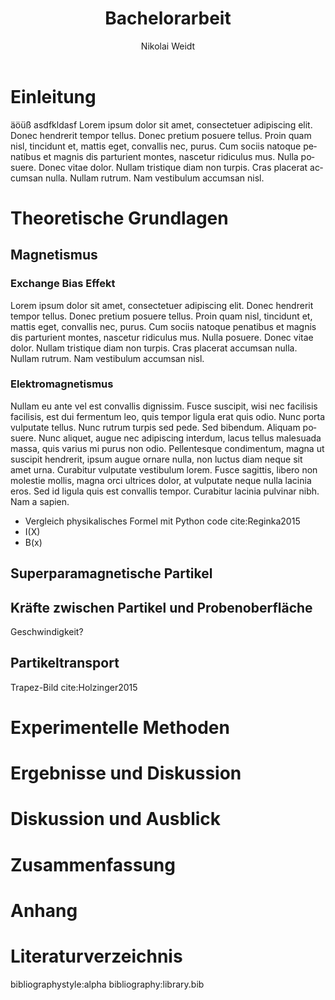 #+Title: Bachelorarbeit
#+Author: Nikolai Weidt
#+Options: toc:t tasks:nil title:nil
#+Todo: TODO (t) | DONE (d)
#+EXCLUDE_TAGS: ignore
#+LANGUAGE: de

\clearpage\null
* Header                                                             :ignore:
   #+latex_class:scrbook
   #+latex_class_options:[pdftex,12pt,a4paper,twoside,openright]
   
   #+latex_header: \usepackage[latin1]{inputenc}
   #+latex_header: \usepackage[T1]{fontenc}
   #+latex_header: \usepackage[ngerman]{babel} 
   #+latex_header: \usepackage[top=2.5cm,bottom=2.5cm,left=2.5cm,right=2cm]{geometry}
   #+latex_header: \usepackage{background}
   #+latex_header: \usepackage{color, xcolor}
   #+latex_header: \usepackage{float}
   #+latex_header: \usepackage{blindtext}
   #+latex_header: \usepackage{titlesec}
   #+latex_header: \usepackage{scrextend}
   #+latex_header: \usepackage{booktabs}
   #+latex_header: \usepackage[hidelinks]{hyperref}
   #+latex_header: \usepackage{setspace}
   #+latex_header: \onehalfspacing
   #+latex_header: \usepackage{amsmath,amssymb,amstext,bbm}
   #+latex_header: \usepackage[labelfont=bf, up, textfont=small, figurename=Abb., tablename=Tab.]{caption}
   #+latex_header: \usepackage[titletoc,title]{appendix}
   #+latex_header: \usepackage[output-decimal-marker={,}]{siunitx}
   #+latex_header: \numberwithin{equation}{chapter}
   #+latex_header: \numberwithin{figure}{chapter}
   #+latex_header: \setlength{\parindent}{0pt}
   #+latex_header_extra: \input{titlepage/titlepage}

   
* Einleitung
 äöüß asdfkldasf 
 Lorem ipsum dolor sit amet, consectetuer adipiscing elit.  Donec hendrerit tempor tellus.  Donec pretium posuere tellus.  Proin quam nisl, tincidunt et, mattis eget, convallis nec, purus.  Cum sociis natoque penatibus et magnis dis parturient montes, nascetur ridiculus mus.  Nulla posuere.  Donec vitae dolor.  Nullam tristique diam non turpis.  Cras placerat accumsan nulla.  Nullam rutrum.  Nam vestibulum accumsan nisl.

* Theoretische Grundlagen
** Magnetismus
   
*** Exchange Bias Effekt
    
    Lorem ipsum dolor sit amet, consectetuer adipiscing elit.  Donec hendrerit tempor tellus.  Donec pretium posuere tellus.  Proin quam nisl, tincidunt et, mattis eget, convallis nec, purus.  Cum sociis natoque penatibus et magnis dis parturient montes, nascetur ridiculus mus.  Nulla posuere.  Donec vitae dolor.  Nullam tristique diam non turpis.  Cras placerat accumsan nulla.  Nullam rutrum.  Nam vestibulum accumsan nisl.
   
*** Elektromagnetismus
    
    Nullam eu ante vel est convallis dignissim.  Fusce suscipit, wisi nec facilisis facilisis, est dui fermentum leo, quis tempor ligula erat quis odio.  Nunc porta vulputate tellus.  Nunc rutrum turpis sed pede.  Sed bibendum.  Aliquam posuere.  Nunc aliquet, augue nec adipiscing interdum, lacus tellus malesuada massa, quis varius mi purus non odio.  Pellentesque condimentum, magna ut suscipit hendrerit, ipsum augue ornare nulla, non luctus diam neque sit amet urna.  Curabitur vulputate vestibulum lorem.  Fusce sagittis, libero non molestie mollis, magna orci ultrices dolor, at vulputate neque nulla lacinia eros.  Sed id ligula quis est convallis tempor.  Curabitur lacinia pulvinar nibh.  Nam a sapien.

- Vergleich physikalisches Formel mit Python code cite:Reginka2015
- I(X)
- B(x)

  
** Superparamagnetische Partikel
** Kräfte zwischen Partikel und Probenoberfläche

Geschwindigkeit?

** Partikeltransport

Trapez-Bild cite:Holzinger2015

* Experimentelle Methoden
* Ergebnisse und Diskussion
* Diskussion und Ausblick
* Zusammenfassung
* Anhang
* Literaturverzeichnis
  bibliographystyle:alpha
  bibliography:library.bib
